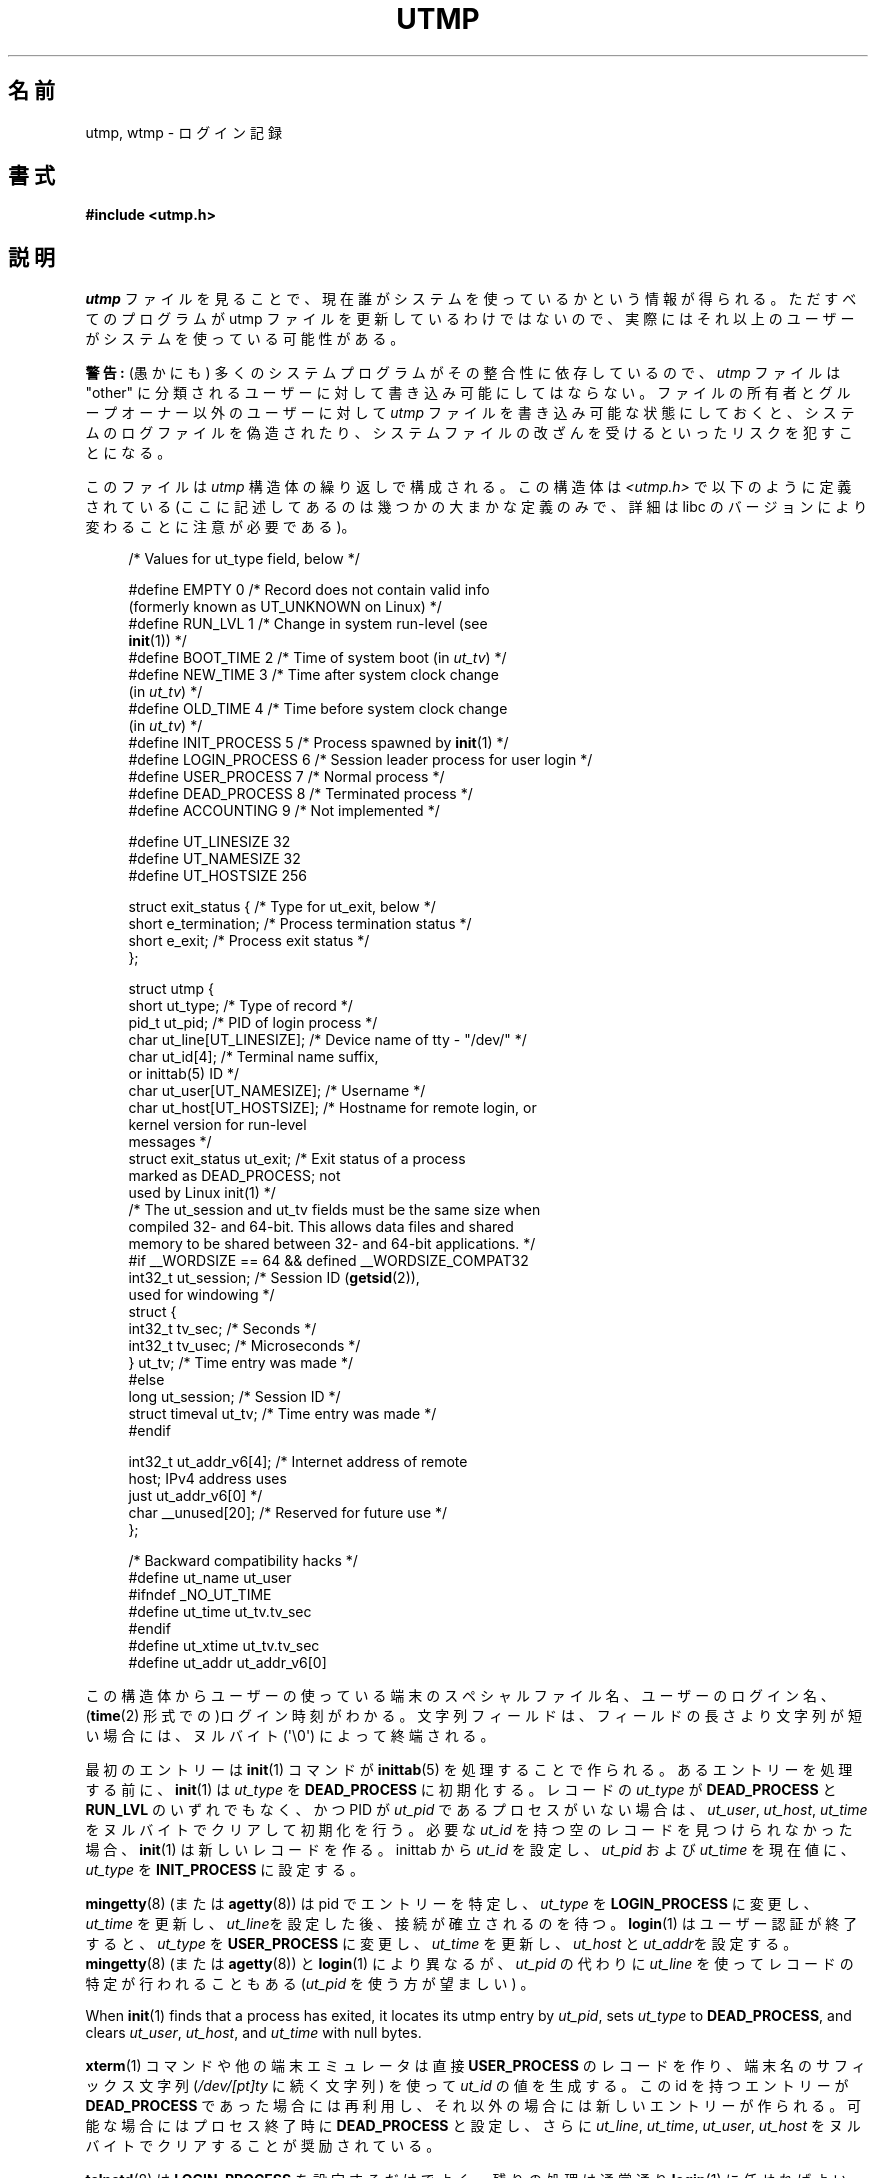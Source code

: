 .\" Copyright (c) 1993 Michael Haardt (michael@cantor.informatik.rwth-aachen.de),
.\" Fri Apr  2 11:32:09 MET DST 1993
.\"
.\" %%%LICENSE_START(GPLv2+_DOC_FULL)
.\" This is free documentation; you can redistribute it and/or
.\" modify it under the terms of the GNU General Public License as
.\" published by the Free Software Foundation; either version 2 of
.\" the License, or (at your option) any later version.
.\"
.\" The GNU General Public License's references to "object code"
.\" and "executables" are to be interpreted as the output of any
.\" document formatting or typesetting system, including
.\" intermediate and printed output.
.\"
.\" This manual is distributed in the hope that it will be useful,
.\" but WITHOUT ANY WARRANTY; without even the implied warranty of
.\" MERCHANTABILITY or FITNESS FOR A PARTICULAR PURPOSE.  See the
.\" GNU General Public License for more details.
.\"
.\" You should have received a copy of the GNU General Public
.\" License along with this manual; if not, see
.\" <http://www.gnu.org/licenses/>.
.\" %%%LICENSE_END
.\"
.\" Modified 1993-07-25 by Rik Faith (faith@cs.unc.edu)
.\" Modified 1995-02-26 by Michael Haardt
.\" Modified 1996-07-20 by Michael Haardt
.\" Modified 1997-07-02 by Nicolás Lichtmaier <nick@debian.org>
.\" Modified 2004-10-31 by aeb, following Gwenole Beauchesne
.\"*******************************************************************
.\"
.\" This file was generated with po4a. Translate the source file.
.\"
.\"*******************************************************************
.\"
.\" Japanese Version Copyright (c) 1997 Kazuyuki Tanisako
.\"         all rights reserved.
.\" Translated 1998-02-16, Kazuyuki Tanisako <tanisako@osa.dec-j.co.jp>
.\" Updated 2003-01-20, Akihiro MOTOKI <amotoki@dd.iij4u.or.jp>
.\" Updated 2005-02-21, Akihiro MOTOKI
.\" Updated 2005-10-06, Akihiro MOTOKI
.\" Updated 2008-08-11, Akihiro MOTOKI, LDP v3.05
.\"
.TH UTMP 5 2020\-12\-21 Linux "Linux Programmer's Manual"
.SH 名前
utmp, wtmp \- ログイン記録
.SH 書式
\fB#include <utmp.h>\fP
.SH 説明
\fIutmp\fP ファイルを見ることで、現在誰がシステムを使っているかという情報 が得られる。ただすべてのプログラムが utmp ファイルを
更新しているわけではないので、実際にはそれ以上のユーザーが システムを使っている可能性がある。
.PP
\fB警告:\fP (愚かにも) 多くのシステムプログラムがその整合性に依存しているので、 \fIutmp\fP ファイルは "other"
に分類されるユーザーに対して 書き込み可能にしてはならない。 ファイルの所有者とグループオーナー以外のユーザーに対して \fIutmp\fP
ファイルを書き込み可能な状態にしておくと、 システムのログファイルを偽造されたり、システムファイルの 改ざんを受けるといったリスクを犯すことになる。
.PP
このファイルは \fIutmp\fP 構造体の繰り返しで構成される。 この構造体は \fI<utmp.h>\fP で以下のように定義されている
(ここに記述してあるのは幾つかの大まかな定義のみで、 詳細は libc のバージョンにより変わることに注意が必要である)。
.PP
.in +4n
.EX
/* Values for ut_type field, below */

#define EMPTY         0 /* Record does not contain valid info
                           (formerly known as UT_UNKNOWN on Linux) */
#define RUN_LVL       1 /* Change in system run\-level (see
                           \fBinit\fP(1)) */
#define BOOT_TIME     2 /* Time of system boot (in \fIut_tv\fP) */
#define NEW_TIME      3 /* Time after system clock change
                           (in \fIut_tv\fP) */
#define OLD_TIME      4 /* Time before system clock change
                           (in \fIut_tv\fP) */
#define INIT_PROCESS  5 /* Process spawned by \fBinit\fP(1) */
#define LOGIN_PROCESS 6 /* Session leader process for user login */
#define USER_PROCESS  7 /* Normal process */
#define DEAD_PROCESS  8 /* Terminated process */
#define ACCOUNTING    9 /* Not implemented */

#define UT_LINESIZE      32
#define UT_NAMESIZE      32
#define UT_HOSTSIZE     256

struct exit_status {              /* Type for ut_exit, below */
    short e_termination;          /* Process termination status */
    short e_exit;                 /* Process exit status */
};

struct utmp {
    short   ut_type;              /* Type of record */
    pid_t   ut_pid;               /* PID of login process */
    char    ut_line[UT_LINESIZE]; /* Device name of tty \- "/dev/" */
    char    ut_id[4];             /* Terminal name suffix,
                                     or inittab(5) ID */
    char    ut_user[UT_NAMESIZE]; /* Username */
    char    ut_host[UT_HOSTSIZE]; /* Hostname for remote login, or
                                     kernel version for run\-level
                                     messages */
    struct  exit_status ut_exit;  /* Exit status of a process
                                     marked as DEAD_PROCESS; not
                                     used by Linux init(1) */
    /* The ut_session and ut_tv fields must be the same size when
       compiled 32\- and 64\-bit.  This allows data files and shared
       memory to be shared between 32\- and 64\-bit applications. */
#if __WORDSIZE == 64 && defined __WORDSIZE_COMPAT32
    int32_t ut_session;           /* Session ID (\fBgetsid\fP(2)),
                                     used for windowing */
    struct {
        int32_t tv_sec;           /* Seconds */
        int32_t tv_usec;          /* Microseconds */
    } ut_tv;                      /* Time entry was made */
#else
     long   ut_session;           /* Session ID */
     struct timeval ut_tv;        /* Time entry was made */
#endif

    int32_t ut_addr_v6[4];        /* Internet address of remote
                                     host; IPv4 address uses
                                     just ut_addr_v6[0] */
    char __unused[20];            /* Reserved for future use */
};

/* Backward compatibility hacks */
#define ut_name ut_user
#ifndef _NO_UT_TIME
#define ut_time ut_tv.tv_sec
#endif
#define ut_xtime ut_tv.tv_sec
#define ut_addr ut_addr_v6[0]
.EE
.in
.PP
この構造体からユーザーの使っている端末のスペシャルファイル名、 ユーザーのログイン名、 (\fBtime\fP(2)
形式での)ログイン時刻がわかる。文字列フィールドは、 フィールドの長さより文字列が短い場合には、ヌルバイト (\(aq\e0\(aq)
によって終端される。
.PP
最初のエントリーは \fBinit\fP(1)  コマンドが \fBinittab\fP(5)  を処理することで作られる。 あるエントリーを処理する前に、
\fBinit\fP(1)  は \fIut_type\fP を \fBDEAD_PROCESS\fP に初期化する。 レコードの \fIut_type\fP が
\fBDEAD_PROCESS\fP と \fBRUN_LVL\fP のいずれでもなく、 かつ PID が \fIut_pid\fP
であるプロセスがいない場合は、\fIut_user\fP, \fIut_host\fP, \fIut_time\fP をヌルバイトでクリアして初期化を行う。 必要な
\fIut_id\fP を持つ空のレコードを見つけられなかった場合、 \fBinit\fP(1)  は新しいレコードを作る。inittab から \fIut_id\fP
を設定し、 \fIut_pid\fP および \fIut_time\fP を現在値に、 \fIut_type\fP を \fBINIT_PROCESS\fP に設定する。
.PP
\fBmingetty\fP(8)  (または \fBagetty\fP(8))  は pid でエントリーを特定し、 \fIut_type\fP を
\fBLOGIN_PROCESS\fP に変更し、 \fIut_time\fP を更新し、\fIut_line\fPを設定した後、接続が確立されるのを待つ。
\fBlogin\fP(1)  はユーザー認証が終了すると、 \fIut_type\fP を \fBUSER_PROCESS\fP に変更し、 \fIut_time\fP
を更新し、\fIut_host\fP と \fIut_addr\fPを設定する。 \fBmingetty\fP(8)  (または \fBagetty\fP(8))  と
\fBlogin\fP(1)  により異なるが、 \fIut_pid\fP の代わりに \fIut_line\fP を使ってレコードの特定が行われることもある
(\fIut_pid\fP を使う方が望ましい) 。
.PP
When \fBinit\fP(1)  finds that a process has exited, it locates its utmp entry
by \fIut_pid\fP, sets \fIut_type\fP to \fBDEAD_PROCESS\fP, and clears \fIut_user\fP,
\fIut_host\fP, and \fIut_time\fP with null bytes.
.PP
\fBxterm\fP(1)  コマンドや他の端末エミュレータは 直接 \fBUSER_PROCESS\fP のレコードを作り、 端末名のサフィックス文字列
(\fI/dev/[pt]ty\fP に続く文字列)  を使って \fIut_id\fP の値を生成する。 この id を持つエントリーが
\fBDEAD_PROCESS\fP であった場合には再利用し、 それ以外の場合には新しいエントリーが作られる。 可能な場合にはプロセス終了時に
\fBDEAD_PROCESS\fP と設定し、 さらに \fIut_line\fP, \fIut_time\fP, \fIut_user\fP, \fIut_host\fP
をヌルバイトでクリアすることが奨励されている。
.PP
\fBtelnetd\fP(8)  は \fBLOGIN_PROCESS\fP を設定するだけでよく、 残りの処理は通常通り \fBlogin\fP(1)
に任せればよい。 telnet のセッションが終了した後、前述のように \fBtelnetd\fP(8)  が utmp のエントリーを初期化する。
.PP
The \fIwtmp\fP file records all logins and logouts.  Its format is exactly like
\fIutmp\fP except that a null username indicates a logout on the associated
terminal.  Furthermore, the terminal name \fB\(ti\fP with username \fBshutdown\fP
or \fBreboot\fP indicates a system shutdown or reboot and the pair of terminal
names \fB|\fP/\fB}\fP logs the old/new system time when \fBdate\fP(1)  changes it.
\fIwtmp\fP is maintained by \fBlogin\fP(1), \fBinit\fP(1), and some versions of
\fBgetty\fP(8)  (e.g., \fBmingetty\fP(8)  or \fBagetty\fP(8)).  None of these
programs creates the file, so if it is removed, record\-keeping is turned
off.
.SH ファイル
\fI/var/run/utmp\fP
.br
\fI/var/log/wtmp\fP
.SH 準拠
.PP
POSIX.1 では、 \fIutmp\fP 構造体ではなく、 \fIutmpx\fP 構造体を規定している。 \fIutmpx\fP
構造体で規定されているのは、フィールド \fIut_type\fP, \fIut_pid\fP, \fIut_line\fP, \fIut_id\fP, \fIut_user\fP,
\fIut_tv\fP である。 POSIX.1 では、フィールド \fIut_line\fP と \fIut_user\fP の長さは規定されていない。
.PP
Linux では、 \fIutmpx\fP 構造体の定義は \fIutmp\fP 構造体と同じである。
.SS 過去のシステムとの比較
Linux での utmp のエントリーは v7/BSD や System V のいずれにも準拠しておらず、 その両方が混在したものである。
.PP
v7/BSD ではより少しの項目しかない; もっとも重要なことは、\fIut_type\fP が無いことである。 そのため v7/BSD 系のプログラムでは
(たとえば) 死んだ状態のエントリーや ログイン状態のエントリーまで表示されてしまうことになった。
さらにセッション用のスロットを割り当てるための設定ファイルがない。 BSD に設定ファイルがあるのは \fIut_id\fP がないからである。
.PP
Linux (System V 系)では、設定ファイルを必要とせず セッション用のスロットを割り当てるので、一旦設定 されてしまうとレコードの
\fIut_id\fP は決して変更されない。 \fIut_id\fP をクリアすると競合状態におちいり、 utmp
のエントリーを壊したり、潜在的なセキュリティホールになる可能性がある。 上述のフィールドをヌルバイトで埋めてクリアしておくのは、 System V
での取り決めでは必要とはされていないが、 BSD での取り決めを前提としていて、かつ utmp を更新しない多くのプログラムが
動作するようにするためである。 Linux ではここまで記述してきたように、行内容の表示は BSD の慣例に従っている。
.PP
.\" mtk: What is the referrent of "them" in the following sentence?
.\" System V only uses the type field to mark them and logs
.\" informative messages such as \fB"new time"\fP in the line field.
\fBUT_UNKNOWN\fP は Linux で作られたもののようである。 System V には \fIut_host\fP も \fIut_addr_v6\fP
も存在しない。
.SH 注意
.PP
ファイルを削除することで utmp への記録を止められる 他の様々なシステムとは違い、Linux では utmp ファイルを必ずおいて おく必要がある。
\fBwho\fP(1)  コマンドが機能しないようにしたい場合には、 utmp ファイルの全ユーザーに対する読み取り許可を設定しないようにする。
.PP
ファイルのフォーマットはマシンに依存するので、ファイルが作られた マシンもしくは同一アーキテクチャーのマシン上でのみ処理することを推奨する。
.PP
注意すべき点としては、 \fIbiarch\fP なプラットフォーム、つまり 32ビットと 64ビットの両方の アプリケーションを実行できるシステム
(x86\-64, ppc64, s390x など) では、 \fIut_tv\fP のサイズは 32ビットモードと 64ビットモードで同じである。
\fIut_session\fP と \fIut_time\fP も、存在する場合には同様に同じサイズ である。これにより、32ビットアプリケーションと
64ビットアプリケーション の間でデータファイルと共有メモリーを共有することが可能になる。 そのためには、 \fIut_session\fP を
\fIint32_t\fP 型に、 \fIut_tv\fP を 2つの \fIint32_t\fP 型のフィールド \fItv_sec\fP, \fItv_usec\fP
を持つ構造体に変更すればよい \fIut_tv\fP は \fIstruct timeval\fP と同じサイズとは限らないので、
.PP
.in +4n
.EX
gettimeofday((struct timeval *) &ut.ut_tv, NULL);
.EE
.in
.PP
のような呼び出しをするのではなく、 以下のように各フィールドを設定する方法が推奨される:
.PP
.in +4n
.EX
struct utmp ut;
struct timeval tv;

gettimeofday(&tv, NULL);
ut.ut_tv.tv_sec = tv.tv_sec;
ut.ut_tv.tv_usec = tv.tv_usec;
.EE
.in
.\" .PP
.\" Note that the \fIutmp\fP struct from libc5 has changed in libc6.
.\" Because of this,
.\" binaries using the old libc5 struct will corrupt
.\" .IR /var/run/utmp " and/or " /var/log/wtmp .
.\" .SH BUGS
.\" This man page is based on the libc5 one, things may work differently now.
.SH 関連項目
\fBac\fP(1), \fBdate\fP(1), \fBinit\fP(1), \fBlast\fP(1), \fBlogin\fP(1), \fBlogname\fP(1),
\fBlslogins\fP(1), \fBusers\fP(1), \fButmpdump\fP(1), \fBwho\fP(1), \fBgetutent\fP(3),
\fBgetutmp\fP(3), \fBlogin\fP(3), \fBlogout\fP(3), \fBlogwtmp\fP(3), \fBupdwtmp\fP(3)
.SH この文書について
この man ページは Linux \fIman\-pages\fP プロジェクトのリリース 5.10 の一部である。プロジェクトの説明とバグ報告に関する情報は
\%https://www.kernel.org/doc/man\-pages/ に書かれている。
